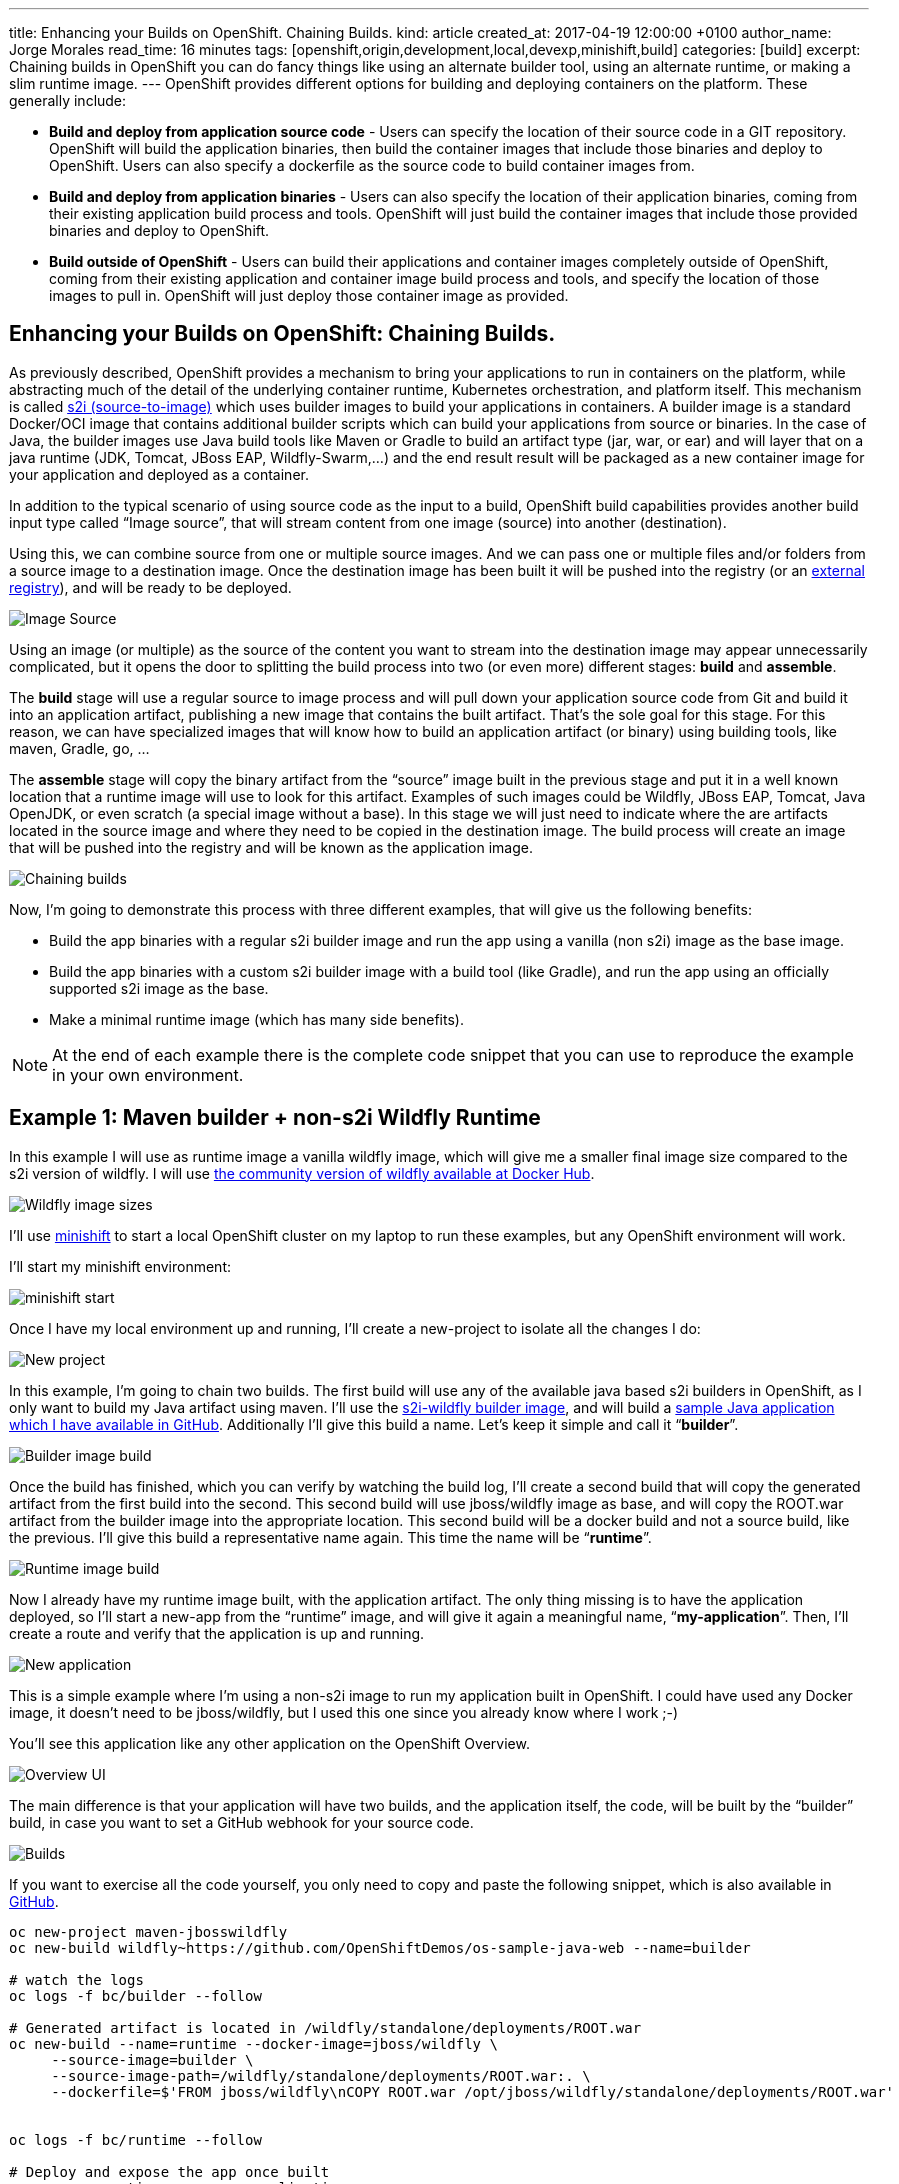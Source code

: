 ---
title: Enhancing your Builds on OpenShift. Chaining Builds.
kind: article
created_at: 2017-04-19 12:00:00 +0100
author_name: Jorge Morales
read_time: 16 minutes
tags: [openshift,origin,development,local,devexp,minishift,build]
categories: [build]
excerpt: Chaining builds in OpenShift you can do fancy things like using an alternate builder tool, using an alternate runtime, or making a slim runtime image.
---
OpenShift provides different options for building and deploying containers on the platform.  These generally include:

* *Build and deploy from application source code* - Users can specify the location of their source code in a GIT repository.  OpenShift will build the application binaries, then build the container images that include those binaries and deploy to OpenShift. Users can also specify a dockerfile as the source code to build container images from.
* *Build and deploy from application binaries* - Users can also specify the location of their application binaries, coming from their existing application build process and tools.  OpenShift will just build the container images that include those provided binaries and deploy to OpenShift.
* *Build outside of OpenShift* - Users can build their applications and container images completely outside of OpenShift, coming from their existing application and container image build process and tools, and specify the location of those images to pull in. OpenShift will just deploy those container image as provided.

== Enhancing your Builds on OpenShift: Chaining Builds.
As previously described, OpenShift provides a mechanism to bring your applications to run in containers on the platform, while abstracting much of the detail of the underlying container runtime, Kubernetes orchestration, and platform itself. This mechanism is called link:https://docs.openshift.org/latest/architecture/core_concepts/builds_and_image_streams.html#source-build[s2i (source-to-image)] which uses builder images to build your applications in containers. A builder image is a standard Docker/OCI image that contains additional builder scripts which can build your applications from source or binaries. In the case of Java, the builder images use Java build tools like Maven or Gradle to build an artifact type (jar, war, or ear) and will layer that on a java runtime (JDK, Tomcat, JBoss EAP, Wildfly-Swarm,...) and the end result result will be packaged as a new container image for your application and deployed as a container.

In addition to the typical scenario of using source code as the input to a build, OpenShift build capabilities provides another build input type called “Image source”, that will stream content from one image (source) into another (destination).

Using this, we can combine source from one or multiple source images. And we can pass one or multiple files and/or folders from a source image to a destination image. Once the destination image has been built it will be pushed into the registry (or an link:https://blog.openshift.com/pushing-application-images-to-an-external-registry/[external registry]), and will be ready to be deployed.

image::/posts/images/chained_builds/image_source.png[Image Source]

Using an image (or multiple) as the source of the content you want to stream into the destination image may appear unnecessarily complicated, but it opens the door to splitting the build process into two (or even more) different stages: *build* and *assemble*.

The *build* stage will use a regular source to image process and will pull down your application source code from Git and build it into an application artifact, publishing a new image that contains the built artifact. That’s the sole goal for this stage. For this reason, we can have specialized images that will know how to build an application artifact (or binary) using building tools, like maven, Gradle, go, …

The *assemble* stage will copy the binary artifact from the “source” image built in the previous stage and put it in a well known location that a runtime image will use to look for this artifact. Examples of such images could be Wildfly, JBoss EAP, Tomcat, Java OpenJDK, or even scratch (a special image without a base). In this stage we will just need to indicate where the are artifacts located in the source image and where they need to be copied in the destination image. The build process will create an image that will be pushed into the registry and will be known as the application image.

image::/posts/images/chained_builds/chaining.png[Chaining builds]

Now, I’m going to demonstrate this process with three different examples, that will give us the following benefits:

* Build the app binaries with a regular s2i builder image and run the app using a vanilla (non s2i) image as the base image.
* Build the app binaries with a custom s2i builder image with a build tool (like Gradle), and run the app using an officially supported s2i image as the base.
* Make a minimal runtime image (which has many side benefits).

NOTE: At the end of each example there is the complete code snippet that you can use to reproduce the example in your own environment.

== Example 1: Maven builder + non-s2i Wildfly Runtime
In this example I will use as runtime image a vanilla wildfly image, which will give me a smaller final image size compared to the s2i version of wildfly. I will use link:https://hub.docker.com/r/jboss/wildfly/[the community version of wildfly available at Docker Hub].

image::/posts/images/chained_builds/1-wildfly-size.png[Wildfly image sizes]

I’ll use link:https://github.com/minishift/minishift[minishift] to start a local OpenShift cluster on my laptop to run these examples, but any OpenShift environment will work.

I’ll start my minishift environment:

image::/posts/images/chained_builds/minishift_start.png[minishift start]

Once I have my local environment up and running, I’ll create a new-project to isolate all the changes I do:

image::/posts/images/chained_builds/1-newproject.png[New project]

In this example, I’m going to chain two builds. The first build will use any of the available java based s2i builders in OpenShift, as I only want to build my Java artifact using maven. I’ll use the link:https://hub.docker.com/r/openshift/wildfly-101-centos7/[s2i-wildfly builder image], and will build a link:https://github.com/OpenShiftDemos/os-sample-java-web[sample Java application which I have available in GitHub]. Additionally I’ll give this build a name. Let’s keep it simple and call it “*builder*”.

image::/posts/images/chained_builds/1-newbuild-builder.png[Builder image build]

Once the build has finished, which you can verify by watching the build log, I’ll create a second build that will copy the generated artifact from the first build into the second. This second build will use jboss/wildfly image as base, and will copy the ROOT.war artifact from the builder image into the appropriate location. This second build will be a docker build and not a source build, like the previous. I’ll give this build a representative name again. This time the name will be “*runtime*”.

image::/posts/images/chained_builds/1-newbuild-runtime.png[Runtime image build]

Now I already have my runtime image built, with the application artifact. The only thing missing is to have the application deployed, so I’ll start a new-app from the “runtime” image, and will give it again a meaningful name, “*my-application*”. Then, I’ll create a route and verify that the application is up and running.

image::/posts/images/chained_builds/1-new-app.png[New application]

This is a simple example where I’m using a non-s2i image to run my application built in OpenShift. I could have used any Docker image, it doesn’t need to be jboss/wildfly, but I used this one since you already know where I work ;-)

You’ll see this application like any other application on the OpenShift Overview.

image::/posts/images/chained_builds/1-overview.png[Overview UI]

The main difference is that your application will have two builds, and the application itself, the code, will be built by the “builder” build, in case you want to set a GitHub webhook for your source code.

image::/posts/images/chained_builds/1-builds.png[Builds]

If you want to exercise all the code yourself, you only need to copy and paste the following snippet, which is also available in link:https://github.com/jorgemoralespou/ose-chained-builds/blob/master/maven-jbosswildfly/example.sh[GitHub].

[source,bash]
----
oc new-project maven-jbosswildfly
oc new-build wildfly~https://github.com/OpenShiftDemos/os-sample-java-web --name=builder

# watch the logs
oc logs -f bc/builder --follow

# Generated artifact is located in /wildfly/standalone/deployments/ROOT.war
oc new-build --name=runtime --docker-image=jboss/wildfly \
     --source-image=builder \
     --source-image-path=/wildfly/standalone/deployments/ROOT.war:. \
     --dockerfile=$'FROM jboss/wildfly\nCOPY ROOT.war /opt/jboss/wildfly/standalone/deployments/ROOT.war'


oc logs -f bc/runtime --follow

# Deploy and expose the app once built
oc new-app runtime --name=my-application
oc expose svc/my-application

# Print the endpoint URL
echo “Access the service at http://$(oc get route/my-application -o jsonpath='{.status.ingress[0].host}')/”
----

Let’s now explore a different use case for which chained builds can be helpful.

== Example 2: Gradle builder + JDK Runtime
What happens when you want to to run your application with our officially supported OpenJDK image which has been created to run your Java based microservices, but your source code needs to be built using “Gradle”, which is not available in that image?

In this example I will leverage a builder image I created with support for Gradle (link:https://github.com/jorgemoralespou/s2i-java[jorgemoralespou/s2i-java]) for a link:https://blog.openshift.com/using-openshift-enterprise-grade-spring-boot-deployments/[previous post], and then, as in the previous example, I will copy the generated artifact into the official openjdk18-openshift image.

For brevity I will only paste the snippet that does all, as the process was already explained in the previous example.

The only caveat to this process is that you need to know where the built artifact is left in the builder image and where you need to place the artifact in the runtime image.

[source,bash]
----
oc new-project gradle-jdk
oc new-build jorgemoralespou/s2i-java~https://github.com/jorgemoralespou/s2i-java \
   --context-dir=/test/test-app-gradle/ --name=builder

sleep 1

# watch the logs
oc logs -f bc/builder --follow

# Generated artifact is located in /wildfly/standalone/deployments/ROOT.war
oc new-build --name=runtime \
   --docker-image=registry.access.redhat.com/redhat-openjdk-18/openjdk18-openshift \
   --source-image=builder --source-image-path=/opt/openshift/app.jar:. \
   --dockerfile=$'FROM registry.access.redhat.com/redhat-openjdk-18/openjdk18-openshift\nCOPY app.jar /deployments/app.jar'

sleep 1

oc logs -f bc/runtime --follow

# Deploy and expose the app once built
oc new-app runtime --name=my-application
oc expose svc/my-application

# Print the endpoint URL
echo “Access the service at http://$(oc get route/my-application -o jsonpath='{.status.ingress[0].host}')/”
----

We have created two different builds, one for building my application and another one for creating the runtime application.

image::/posts/images/chained_builds/2-builds.png[Builds]

The deployed application can be seen in the overview page.

image::/posts/images/chained_builds/2-overview.png[Overview UI]

Clicking on the route you’ll see the cool example in action.

image::/posts/images/chained_builds/2-app.png[Application]

As can be seen, in the process, there are 4 ImageStreams involved:

image::/posts/images/chained_builds/2-imagestreams.png[ImageStreams]

The two base images used, s2i-java for building using Gradle, and openjdk18-openshift to be used as base for running our application. Also there is a builder and runtime ImageStream as result of our builds. Our deployment is based on the “runtime” ImageStream.

Now that we’ve seen how to use a different builder technology than the available in the images we want to run, let’s explore a final example on how to get a minimal runtime image.

== Example 3: S2I Go builder + Scratch Runtime
Go is a language where you run a “standalone” binary that can be statically compiled to have all the dependencies it requires. In this way, you can run a minimal image with a go binary that is easy to distribute.

As there is no official go-s2i image, I have modified the one available in link:https://github.com/openshift-s2i/s2i-go[GitHub] to statically build a binary. The source code for this image is available in link:https://github.com/jorgemoralespou/s2i-go[GitHub] and the image is published in Docker Hub under link:https://hub.docker.com/r/jorgemoralespou/s2i-go/[jorgemoralespou/s2i-go]. Keep in mind this image has been built just to prove this use case and that given my lack of expertise in go, you shouldn’t trust it (or use it) for anything important.

I have an example go application that is a web server showing a link:https://github.com/jorgemoralespou/ose-chained-builds/blob/master/go-scratch/hello_world/main.go[hello-world in GitHub], and will be used for this third example.

As before, and given that the process is the same, I’ll just paste the code snippet that you can copy and paste in your terminal to verify yourself.

[source,bash]
------------
oc new-project go-scratch
oc import-image jorgemoralespou/s2i-go --confirm
oc new-build s2i-go~https://github.com/jorgemoralespou/ose-chained-builds \
   --context-dir=/go-scratch/hello_world --name=builder

sleep 1

# watch the logs
oc logs -f bc/builder --follow

# Generated artifact is located in /opt/app-root/src/go/src/main/main
oc new-build --name=runtime \
   --docker-image=scratch \
   --source-image=builder \
   --source-image-path=/opt/app-root/src/go/src/main/main:. \
   --dockerfile=$'FROM scratch\nCOPY main /main\nEXPOSE 8080\nENTRYPOINT ["/main"]'

sleep 1

oc logs -f bc/runtime --follow

# Deploy and expose the app once built
oc new-app runtime --name=my-application
oc expose svc/my-application

# Print the endpoint URL
echo “Access the service at http://$(oc get route/my-application -o jsonpath='{.status.ingress[0].host}')/”
------------

Once the process has finished, we can compare the size of the images. The builder image would be my application image if I wouldn’t have chained into a new build. The runtime image, as it is based off SCRATCH and has just the statically built binary, is 150x smaller in size.

image::/posts/images/chained_builds/3-imagesize.png[Image sizes]

== Make it simple, make it repeatable
Now that we have set up 3 different use cases to which chaining builds can provide some benefit, we can abstract all these complexity in a template, so we just need to instantiate a template providing the location of our source code repository and the name of our application.

image::/posts/images/chained_builds/3-template.png[Template]

Additionally we can augment this template with any parameterization we might want to make configurable.

It is also important to note that using some of the building capabilities provided by OpenShift we have set up an ImageChangeTrigger on the second build so there is no need to manually launch both builds. The second build will be started by OpenShift once the first has finished as a result of the new image being created by the first build.

Using a template simplifies your user experience and provides you a mechanism to create this type of applications with a single command:

[source,bash]
----
oc new-app go-scratch \
           -p name=my-application \
           -p GIT_URI= https://github.com/jorgemoralespou/ose-chained-builds \
           -p CONTEXT_DIR=/go-scratch/hello_world
----

== Conclusions
To conclude this article, I want you to think about all the capabilities that the platform provides and that sometimes are not obvious to us. With this technique, we can do much more fancy things, that I will show in a follow up blog.

Also, as many of you would have probably figured out, there’s not only benefits in what I just showed. There will be two docker images being built, pushed and stored in the registry and there will be a bigger maintenance burden. But, the most important thing to understand is that the platform does not limit us in many ways that we could have thought of.

As always, the complete content used for this blog is available in link:https://github.com/jorgemoralespou/ose-chained-builds[GitHub].

I hope that this has given you some food for thought. Happy to chat about it.
